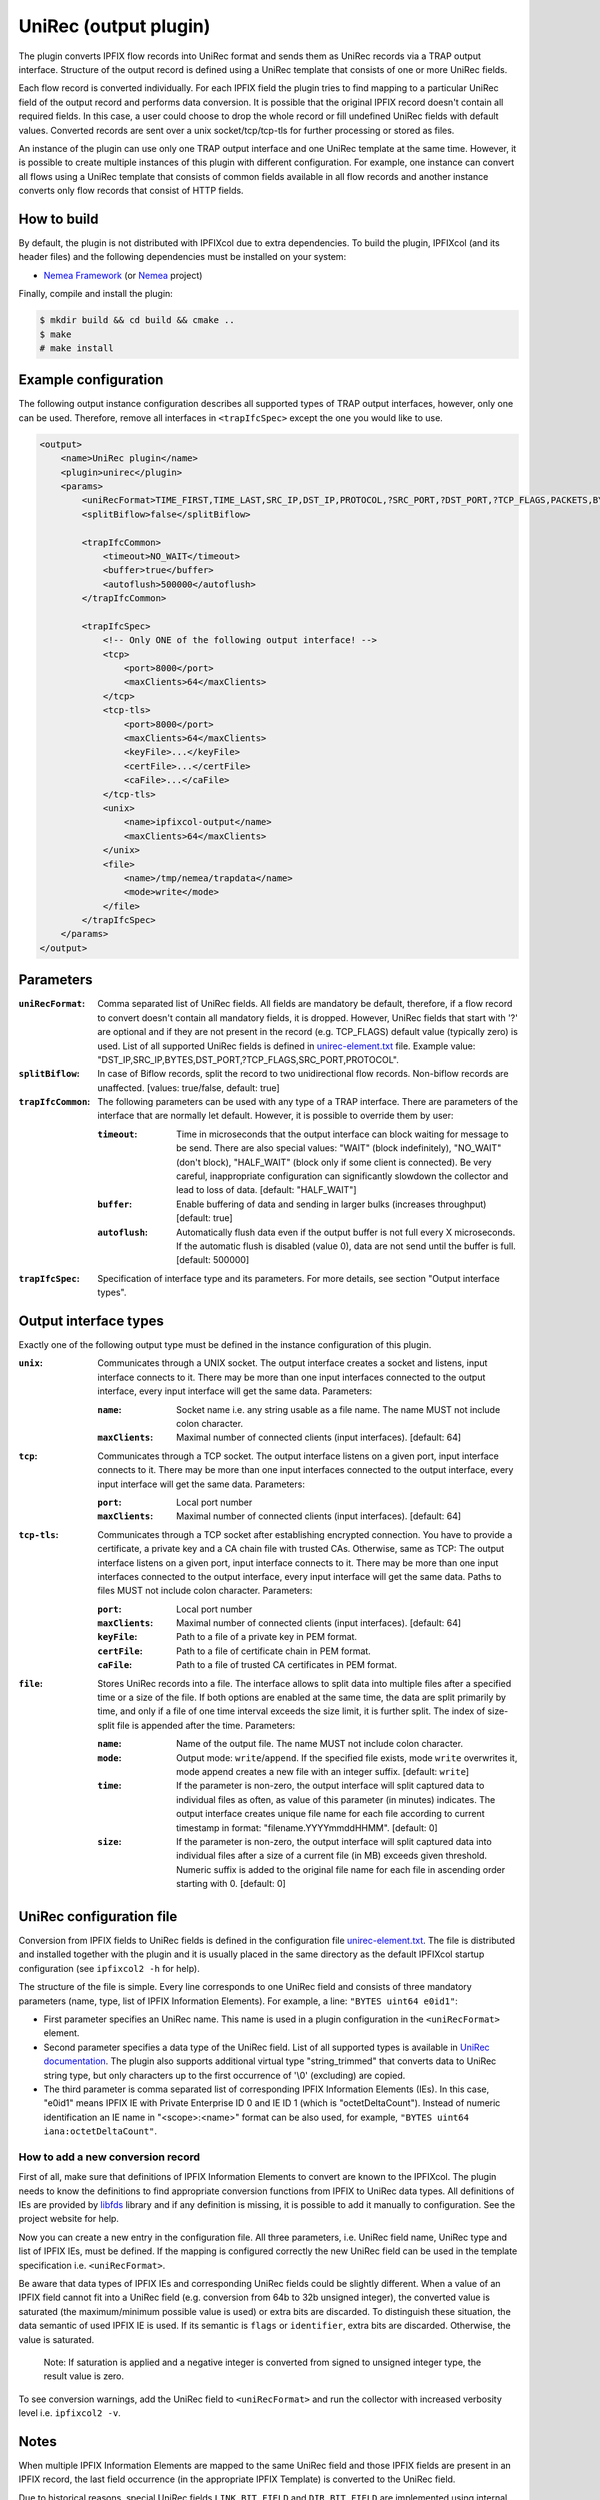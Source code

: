 UniRec (output plugin)
======================

The plugin converts IPFIX flow records into UniRec format and sends them as UniRec records via
a TRAP output interface. Structure of the output record is defined using a UniRec template that
consists of one or more UniRec fields.

Each flow record is converted individually. For each IPFIX field the plugin tries to find mapping
to a particular UniRec field of the output record and performs data conversion. It is possible
that the original IPFIX record doesn't contain all required fields. In this case, a user could
choose to drop the whole record or fill undefined UniRec fields with default values.
Converted records are sent over a unix socket/tcp/tcp-tls for further processing or stored as
files.

An instance of the plugin can use only one TRAP output interface and one UniRec template at the
same time. However, it is possible to create multiple instances of this plugin with different
configuration. For example, one instance can convert all flows using a UniRec template that
consists of common fields available in all flow records and another instance converts only
flow records that consist of HTTP fields.

How to build
------------

By default, the plugin is not distributed with IPFIXcol due to extra dependencies.
To build the plugin, IPFIXcol (and its header files) and the following dependencies must be
installed on your system:

- `Nemea Framework <https://github.com/CESNET/Nemea-Framework/tree/master>`_
  (or `Nemea <https://github.com/CESNET/Nemea>`_ project)

Finally, compile and install the plugin:

.. code-block:: sh

    $ mkdir build && cd build && cmake ..
    $ make
    # make install

Example configuration
---------------------

The following output instance configuration describes all supported types of TRAP output
interfaces, however, only one can be used. Therefore, remove all interfaces in ``<trapIfcSpec>``
except the one you would like to use.

.. code-block:: xml

    <output>
        <name>UniRec plugin</name>
        <plugin>unirec</plugin>
        <params>
            <uniRecFormat>TIME_FIRST,TIME_LAST,SRC_IP,DST_IP,PROTOCOL,?SRC_PORT,?DST_PORT,?TCP_FLAGS,PACKETS,BYTES</uniRecFormat>
            <splitBiflow>false</splitBiflow>

            <trapIfcCommon>
                <timeout>NO_WAIT</timeout>
                <buffer>true</buffer>
                <autoflush>500000</autoflush>
            </trapIfcCommon>

            <trapIfcSpec>
                <!-- Only ONE of the following output interface! -->
                <tcp>
                    <port>8000</port>
                    <maxClients>64</maxClients>
                </tcp>
                <tcp-tls>
                    <port>8000</port>
                    <maxClients>64</maxClients>
                    <keyFile>...</keyFile>
                    <certFile>...</certFile>
                    <caFile>...</caFile>
                </tcp-tls>
                <unix>
                    <name>ipfixcol-output</name>
                    <maxClients>64</maxClients>
                </unix>
                <file>
                    <name>/tmp/nemea/trapdata</name>
                    <mode>write</mode>
                </file>
            </trapIfcSpec>
        </params>
    </output>

Parameters
----------

:``uniRecFormat``:
    Comma separated list of UniRec fields. All fields are mandatory be default, therefore, if
    a flow record to convert doesn't contain all mandatory fields, it is dropped.
    However, UniRec fields that start with '?' are optional and if they are not present in the
    record (e.g. TCP_FLAGS) default value (typically zero) is used. List of all supported UniRec
    fields is defined in `unirec-element.txt <config/unirec-elements.txt>`_ file.
    Example value: "DST_IP,SRC_IP,BYTES,DST_PORT,?TCP_FLAGS,SRC_PORT,PROTOCOL".

:``splitBiflow``:
    In case of Biflow records, split the record to two unidirectional flow records. Non-biflow
    records are unaffected. [values: true/false, default: true]

:``trapIfcCommon``:
    The following parameters can be used with any type of a TRAP interface. There are parameters
    of the interface that are normally let default. However, it is possible to override them
    by user:

    :``timeout``:
        Time in microseconds that the output interface can block waiting for message to be send.
        There are also special values: "WAIT" (block indefinitely), "NO_WAIT" (don't block),
        "HALF_WAIT" (block only if some client is connected). Be very careful, inappropriate
        configuration can significantly slowdown the collector and lead to loss of data.
        [default: "HALF_WAIT"]

    :``buffer``:
        Enable buffering of data and sending in larger bulks (increases throughput)
        [default: true]

    :``autoflush``:
        Automatically flush data even if the output buffer is not full every X microseconds.
        If the automatic flush is disabled (value 0), data are not send until the buffer is full.
        [default: 500000]

:``trapIfcSpec``:
    Specification of interface type and its parameters. For more details, see section
    "Output interface types".

Output interface types
----------------------
Exactly one of the following output type must be defined in the instance configuration of this
plugin.

:``unix``:
    Communicates through a UNIX socket. The output interface creates a socket and listens, input
    interface connects to it. There may be more than one input interfaces connected to the output
    interface, every input interface will get the same data. Parameters:

    :``name``:
        Socket name i.e. any string usable as a file name. The name MUST not include colon
        character.

    :``maxClients``:
        Maximal number of connected clients (input interfaces). [default: 64]

:``tcp``:
    Communicates through a TCP socket. The output interface listens on a given port, input
    interface connects to it. There may be more than one input interfaces connected to the output
    interface, every input interface will get the same data. Parameters:

    :``port``:
        Local port number

    :``maxClients``:
        Maximal number of connected clients (input interfaces). [default: 64]

:``tcp-tls``:
    Communicates through a TCP socket after establishing encrypted connection. You have to
    provide a certificate, a private key and a CA chain file with trusted CAs. Otherwise, same
    as TCP: The output interface listens on a given port, input interface connects to it.
    There may be more than one input interfaces connected to the output interface,
    every input interface will get the same data. Paths to files MUST not include colon character.
    Parameters:

    :``port``:
        Local port number

    :``maxClients``:
        Maximal number of connected clients (input interfaces). [default: 64]

    :``keyFile``:
        Path to a file of a private key in PEM format.

    :``certFile``:
        Path to a file of certificate chain in PEM format.

    :``caFile``:
        Path to a file of trusted CA certificates in PEM format.

:``file``:
    Stores UniRec records into a file. The interface allows to split data into multiple files
    after a specified time or a size of the file. If both options are enabled at the same time,
    the data are split primarily by time, and only if a file of one time interval exceeds
    the size limit, it is further split. The index of size-split file is appended after the
    time. Parameters:

    :``name``:
        Name of the output file. The name MUST not include colon character.

    :``mode``:
        Output mode: ``write``/``append``. If the specified file exists, mode ``write`` overwrites
        it, mode append creates a new file with an integer suffix. [default: ``write``]

    :``time``:
        If the parameter is non-zero, the output interface will split captured data to individual
        files as often, as value of this parameter (in minutes) indicates. The output interface
        creates unique file name for each file according to current timestamp in format:
        "filename.YYYYmmddHHMM". [default: 0]

    :``size``:
        If the parameter is non-zero, the output interface will split captured data into individual
        files after a size of a current file (in MB) exceeds given threshold. Numeric suffix is
        added to the original file name for each file in ascending order starting with 0.
        [default: 0]


UniRec configuration file
-------------------------

Conversion from IPFIX fields to UniRec fields is defined in the configuration file
`unirec-element.txt <config/unirec-elements.txt>`_. The file is distributed and installed together
with the plugin and it is usually placed in the same directory as the default IPFIXcol startup
configuration (see ``ipfixcol2 -h`` for help).

The structure of the file is simple. Every line corresponds to one UniRec field and consists of
three mandatory parameters (name, type, list of IPFIX Information Elements). For example,
a line: ``"BYTES uint64 e0id1"``:

- First parameter specifies an UniRec name. This name is used in a plugin configuration in
  the ``<uniRecFormat>`` element.
- Second parameter specifies a data type of the UniRec field. List of all supported types is available
  in `UniRec documentation <https://github.com/CESNET/Nemea-Framework/tree/master/unirec>`_.
  The plugin also supports additional virtual type "string_trimmed" that converts data to UniRec
  string type, but only characters up to the first occurrence of '\\0' (excluding) are copied.
- The third parameter is comma separated list of corresponding IPFIX Information Elements (IEs). In
  this case, "e0id1" means IPFIX IE with Private Enterprise ID 0 and IE ID 1 (which is
  "octetDeltaCount"). Instead of numeric identification an IE name in "<scope>:<name>" format
  can be also used, for example, ``"BYTES uint64 iana:octetDeltaCount"``.

How to add a new conversion record
^^^^^^^^^^^^^^^^^^^^^^^^^^^^^^^^^^

First of all, make sure that definitions of IPFIX Information Elements to convert are known to
the IPFIXcol. The plugin needs to know the definitions to find appropriate conversion functions
from IPFIX to UniRec data types. All definitions of IEs are provided
by `libfds <https://github.com/CESNET/libfds/>`_ library and if any definition is missing, it is
possible to add it manually to configuration. See the project website for help.

Now you can create a new entry in the configuration file. All three parameters, i.e. UniRec field
name, UniRec type and list of IPFIX IEs, must be defined. If the mapping is configured correctly
the new UniRec field can be used in the template specification i.e. ``<uniRecFormat>``.

Be aware that data types of IPFIX IEs and corresponding UniRec fields could be slightly different.
When a value of an IPFIX field cannot fit into a UniRec field (e.g. conversion from 64b
to 32b unsigned integer), the converted value is saturated (the maximum/minimum possible
value is used) or extra bits are discarded. To distinguish these situation, the data semantic
of used IPFIX IE is used. If its semantic is ``flags`` or ``identifier``, extra bits are
discarded. Otherwise, the value is saturated.

  Note: If saturation is applied and a negative integer is converted from signed to unsigned
  integer type, the result value is zero.

To see conversion warnings, add the UniRec field to ``<uniRecFormat>`` and run the collector
with increased verbosity level i.e. ``ipfixcol2 -v``.

Notes
-----

When multiple IPFIX Information Elements are mapped to the same UniRec field and those IPFIX fields
are present in an IPFIX record, the last field occurrence (in the appropriate IPFIX Template)
is converted to the UniRec field.

Due to historical reasons, special UniRec fields ``LINK_BIT_FIELD`` and ``DIR_BIT_FIELD`` are
implemented using internal conversion functions. ``LINK_BIT_FIELD`` represents Observation Domain
ID (ODID) of a flow record as bit field. For example, ODID 5 is binary stored as ...00100000
(i.e. 32). Keep on mind that, maximum size of the UniRec field is 2^64, therefore modulo 64 is
applied to ODID before the conversion. The purpose of ``DIR_BIT_FIELD`` is to distinguish ingress
and egress flows. For this reason, the lowest bit of IPFIX field ``iana:ingressInterface``
(PEN: 0, ID: 10) is copied to the particular UniRec field (Nemea modules expects that
1 = ingress flow and 0 = egress flow).

